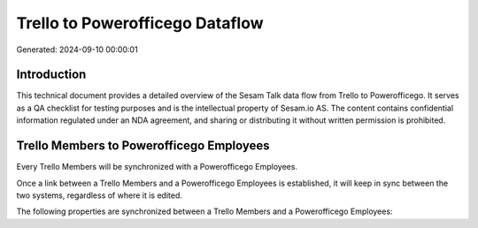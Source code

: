 ================================
Trello to Powerofficego Dataflow
================================

Generated: 2024-09-10 00:00:01

Introduction
------------

This technical document provides a detailed overview of the Sesam Talk data flow from Trello to Powerofficego. It serves as a QA checklist for testing purposes and is the intellectual property of Sesam.io AS. The content contains confidential information regulated under an NDA agreement, and sharing or distributing it without written permission is prohibited.

Trello Members to Powerofficego Employees
-----------------------------------------
Every Trello Members will be synchronized with a Powerofficego Employees.

Once a link between a Trello Members and a Powerofficego Employees is established, it will keep in sync between the two systems, regardless of where it is edited.

The following properties are synchronized between a Trello Members and a Powerofficego Employees:

.. list-table::
   :header-rows: 1

   * - Trello Members Property
     - Powerofficego Employees Property
     - Powerofficego Data Type


